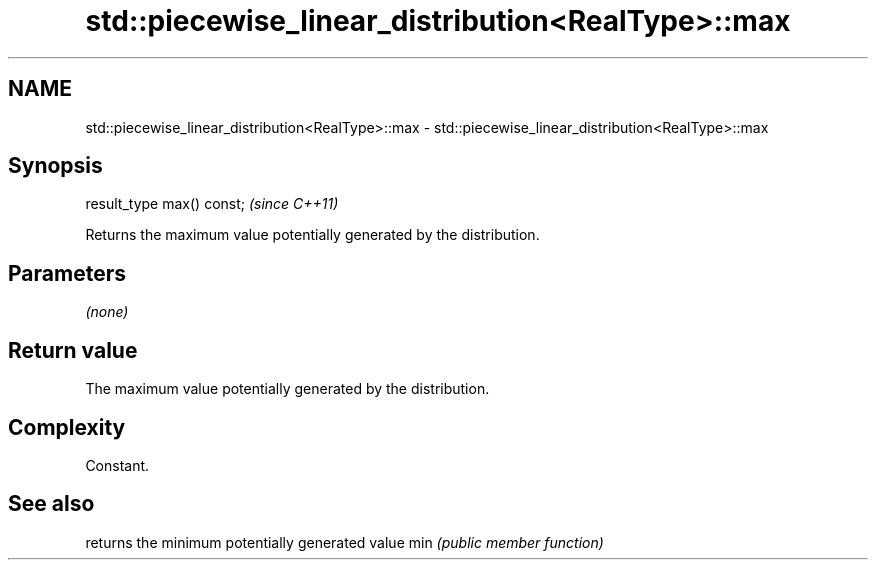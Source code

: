 .TH std::piecewise_linear_distribution<RealType>::max 3 "2020.03.24" "http://cppreference.com" "C++ Standard Libary"
.SH NAME
std::piecewise_linear_distribution<RealType>::max \- std::piecewise_linear_distribution<RealType>::max

.SH Synopsis

result_type max() const;  \fI(since C++11)\fP

Returns the maximum value potentially generated by the distribution.

.SH Parameters

\fI(none)\fP

.SH Return value

The maximum value potentially generated by the distribution.

.SH Complexity

Constant.

.SH See also


    returns the minimum potentially generated value
min \fI(public member function)\fP




